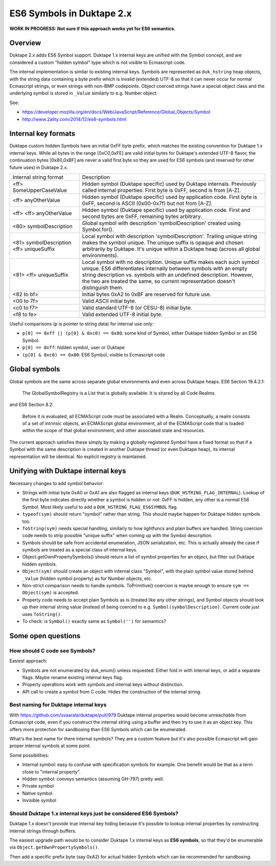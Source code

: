 ==========================
ES6 Symbols in Duktape 2.x
==========================

**WORK IN PROGRESS: Not sure if this approach works yet for ES6 semantics.**

Overview
========

Duktape 2.x adds ES6 Symbol support.  Duktape 1.x internal keys are unified
with the Symbol concept, and are considered a custom "hidden symbol" type
which is not visible to Ecmascript code.

The internal implementation is similar to existing internal keys.  Symbols
are represented as ``duk_hstring`` heap objects, with the string data
containing a byte prefix which is invalid (extended) UTF-8 so that it can
never occur for normal Ecmascript strings, or even strings with non-BMP
codepoints.  Object coerced strings have a special object class and the
underlying symbol is stored in ``_Value`` similarly to e.g. Number object.

See:

* https://developer.mozilla.org/en/docs/Web/JavaScript/Reference/Global_Objects/Symbol

* http://www.2ality.com/2014/12/es6-symbols.html

Internal key formats
====================

Duktape custom hidden Symbols have an initial 0xFF byte prefix, which matches
the existing convention for Duktape 1.x internal keys.  While all bytes in the
range [0xC0,0xFE] are valid initial bytes for Duktape's extended UTF-8 flavor,
the continuation bytes [0x80,0xBF] are never a valid first byte so they are used
for ES6 symbols (and reserved for other future uses) in Duktape 2.x.

+-----------------------------------------------+-----------------------------------------------------------------+
| Internal string format                        | Description                                                     |
+-----------------------------------------------+-----------------------------------------------------------------+
| <ff> SomeUpperCaseValue                       | Hidden symbol (Duktape specific) used by Duktape internals.     |
|                                               | Previously called internal properties.  First byte is 0xFF,     |
|                                               | second is from [A-Z].                                           |
+-----------------------------------------------+-----------------------------------------------------------------+
| <ff> anyOtherValue                            | Hidden symbol (Duktape specific) used by application code.      |
|                                               | First byte is 0xFF, second is ASCII (0x00-0x7f) but not         |
|                                               | from [A-Z].                                                     |
+-----------------------------------------------+-----------------------------------------------------------------+
| <ff> <ff> anyOtherValue                       | Hidden symbol (Duktape specific) used by application code.      |
|                                               | First and second bytes are 0xFF, remaining bytes arbitrary.     |
+-----------------------------------------------+-----------------------------------------------------------------+
| <80> symbolDescription                        | Global symbol with description 'symbolDescription' created      |
|                                               | using Symbol.for().                                             |
+-----------------------------------------------+-----------------------------------------------------------------+
| <81> symbolDescription <ff> uniqueSuffix      | Local symbol with description 'symbolDescription'.  Trailing    |
|                                               | unique string makes the symbol unique.  The unique suffix is    |
|                                               | opaque and chosen arbitrarily by Duktape.  It's unique within a |
|                                               | Duktape heap (across all global environments).                  |
+-----------------------------------------------+-----------------------------------------------------------------+
| <81> <ff> uniqueSuffix                        | Local symbol with no description.  Unique suffix makes each     |
|                                               | such symbol unique.  ES6 differentiates internally between      |
|                                               | symbols with an empty string description vs. symbols with       |
|                                               | an undefined description.  However, the two are treated the     |
|                                               | same, so current representation doesn't distinguish them.       |
+-----------------------------------------------+-----------------------------------------------------------------+
| <82 to bf>                                    | Initial bytes 0xA2 to 0xBF are reserved for future use.         |
+-----------------------------------------------+-----------------------------------------------------------------+
| <00 to 7f>                                    | Valid ASCII initial byte.                                       |
+-----------------------------------------------+-----------------------------------------------------------------+
| <c0 to f7>                                    | Valid standard UTF-8 (or CESU-8) initial byte.                  |
+-----------------------------------------------+-----------------------------------------------------------------+
| <f8 to fe>                                    | Valid extended UTF-8 initial byte.                              |
+-----------------------------------------------+-----------------------------------------------------------------+

Useful comparisons (``p`` is pointer to string data) for internal use only:

* ``p[0] == 0xff || (p[0] & 0xc0) == 0x80``: some kind of Symbol, either Duktape
  hidden Symbol or an ES6 Symbol.

* ``p[0] == 0xff``: hidden symbol, user or Duktape

* ``(p[0] & 0xc0) == 0x80``: ES6 Symbol, visible to Ecmascript code

Global symbols
==============

Global symbols are the same across separate global environments and even across
Duktape heaps.  ES6 Section 19.4.2.1:

    The GlobalSymbolRegistry is a List that is globally available.
    It is shared by all Code Realms.

and ES6 Section 8.2:

    Before it is evaluated, all ECMAScript code must be associated with a Realm.
    Conceptually, a realm consists of a set of intrinsic objects, an ECMAScript
    global environment, all of the ECMAScript code that is loaded within the
    scope of that global environment, and other associated state and resources.

The current approach satisfies these simply by making a globally registered
Symbol have a fixed format so that if a Symbol with the same description is
created in another Duktape thread (or even Duktape heap), its internal
representation will be identical.  No explicit registry is maintained.

Unifying with Duktape internal keys
===================================

Necessary changes to add symbol behavior:

* Strings with initial byte 0xA0 or 0xA1 are also flagged as internal keys
  (``DUK_HSTRING_FLAG_INTERNAL``).  Lookup of the first byte indicates
  directly whether a symbol is hidden or not: 0xFF is hidden, any other is
  a normal ES6 Symbol.  Most likely useful to add a ``DUK_HSTRING_FLAG_ES6SYMBOL``
  flag.

* ``typeof(sym)`` should return "symbol" rather than string.  This should
  maybe happen for Duktape hidden symbols too.

* ``ToString(sym)`` needs special handling, similarly to how lightfuncs and
  plain buffers are handled.  String coercion code needs to strip possible
  "unique suffix" when coming up with the Symbol description.

* Symbols should be safe from accidental enumeration, JSON serialization, etc.
  This is actually already the case if symbols are treated as a special class
  of internal keys.

* Object.getOwnPropertySymbols() should return a list of symbol properties
  for an object, but filter out Duktape hidden symbols.

* ``Object(sym)`` should create an object with internal class "Symbol",
  with the plain symbol value stored behind ``_Value`` (hidden symbol
  property) as for Number objects, etc.

* Non-strict comparison needs to handle symbols.  ToPrimitive() coercion
  is maybe enough to ensure ``sym == Object(sym)`` is accepted.

* Property code needs to accept plain Symbols as is (treated like any other
  strings), and Symbol objects should look up their internal string value
  (instead of being coerced to e.g. ``Symbol(symbolDescription)``.  Current
  code just uses ``ToString()``.

* To check: is ``Symbol()`` exactly same as ``Symbol('')`` for semantics?

Some open questions
===================

How should C code see Symbols?
------------------------------

Easiest approach:

* Symbols are not enumerated by duk_enum() unless requested.  Either fold in with
  internal keys, or add a separate flags.  Maybe rename existing internal keys
  flag.

* Property operations work with symbols and internal keys without distinction.

* API call to create a symbol from C code.  Hides the construction of the internal
  string.

Best naming for Duktape internal keys
-------------------------------------

With https://github.com/svaarala/duktape/pull/979 Duktape internal properties
would become unreachable from Ecmascript code, even if you construct the
internal string using a buffer and then try to use it as an object key.
This offers more protection for sandboxing than ES6 Symbols which can be
enumerated.

What's the best name for there internal symbols?  They are a custom feature
but it's also possible Ecmascript will gain proper internal symbols at some
point.

Some possibilities:

* Internal symbol: easy to confuse with specification symbols for example.
  One benefit would be that as a term close to "internal property".

* Hidden symbol: conveys semantics (assuming GH-797) pretty well.

* Private symbol

* Native symbol

* Invisible symbol

Should Duktape 1.x internal keys just be considered ES6 Symbols?
----------------------------------------------------------------

Duktape 1.x doesn't provide true internal key hiding because it's possible to
lookup internal properties by constructing internal strings through buffers.

The easiest upgrade path would be to consider Duktape 1.x internal keys as
**ES6 symbols**, so that they'd be enumerable via ``Object.getOwnPropertySymbols()``.

Then add a specific prefix byte (say 0xA2) for actual hidden Symbols which can
be recommended for sandboxing.
